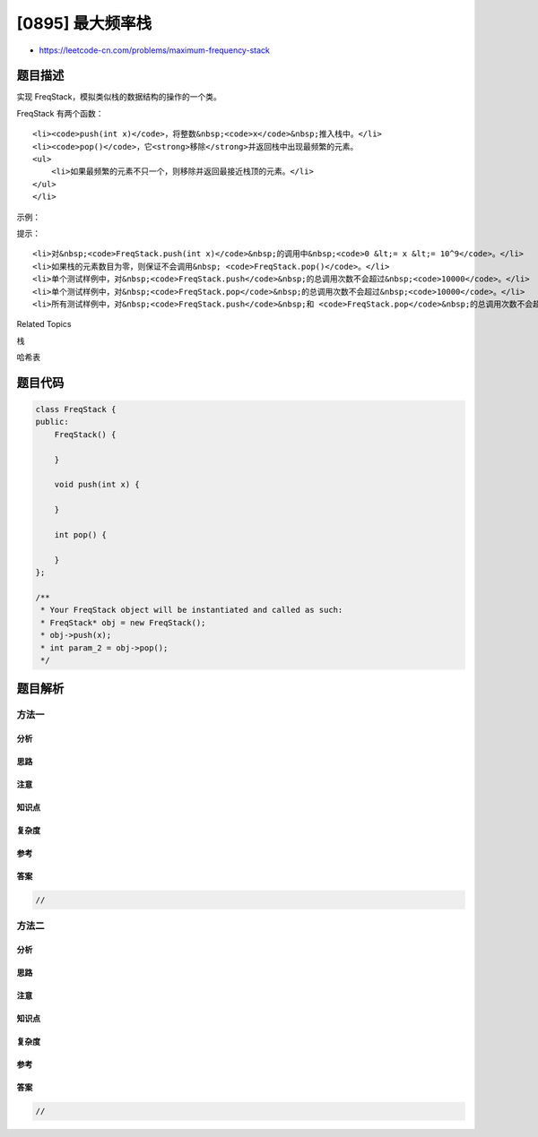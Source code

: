 [0895] 最大频率栈
=================

-  https://leetcode-cn.com/problems/maximum-frequency-stack

题目描述
--------

.. raw:: html

   <p>

实现 FreqStack，模拟类似栈的数据结构的操作的一个类。

.. raw:: html

   </p>

.. raw:: html

   <p>

FreqStack 有两个函数：

.. raw:: html

   </p>

.. raw:: html

   <ul>

::

    <li><code>push(int x)</code>，将整数&nbsp;<code>x</code>&nbsp;推入栈中。</li>
    <li><code>pop()</code>，它<strong>移除</strong>并返回栈中出现最频繁的元素。
    <ul>
        <li>如果最频繁的元素不只一个，则移除并返回最接近栈顶的元素。</li>
    </ul>
    </li>

.. raw:: html

   </ul>

.. raw:: html

   <p>

 

.. raw:: html

   </p>

.. raw:: html

   <p>

示例：

.. raw:: html

   </p>

.. raw:: html

   <pre><strong>输入：</strong>
   [&quot;FreqStack&quot;,&quot;push&quot;,&quot;push&quot;,&quot;push&quot;,&quot;push&quot;,&quot;push&quot;,&quot;push&quot;,&quot;pop&quot;,&quot;pop&quot;,&quot;pop&quot;,&quot;pop&quot;],
   [[],[5],[7],[5],[7],[4],[5],[],[],[],[]]
   <strong>输出：</strong>[null,null,null,null,null,null,null,5,7,5,4]
   <strong>解释：</strong>
   执行六次 .push 操作后，栈自底向上为 [5,7,5,7,4,5]。然后：

   pop() -&gt; 返回 5，因为 5 是出现频率最高的。
   栈变成 [5,7,5,7,4]。

   pop() -&gt; 返回 7，因为 5 和 7 都是频率最高的，但 7 最接近栈顶。
   栈变成 [5,7,5,4]。

   pop() -&gt; 返回 5 。
   栈变成 [5,7,4]。

   pop() -&gt; 返回 4 。
   栈变成 [5,7]。
   </pre>

.. raw:: html

   <p>

 

.. raw:: html

   </p>

.. raw:: html

   <p>

提示：

.. raw:: html

   </p>

.. raw:: html

   <ul>

::

    <li>对&nbsp;<code>FreqStack.push(int x)</code>&nbsp;的调用中&nbsp;<code>0 &lt;= x &lt;= 10^9</code>。</li>
    <li>如果栈的元素数目为零，则保证不会调用&nbsp; <code>FreqStack.pop()</code>。</li>
    <li>单个测试样例中，对&nbsp;<code>FreqStack.push</code>&nbsp;的总调用次数不会超过&nbsp;<code>10000</code>。</li>
    <li>单个测试样例中，对&nbsp;<code>FreqStack.pop</code>&nbsp;的总调用次数不会超过&nbsp;<code>10000</code>。</li>
    <li>所有测试样例中，对&nbsp;<code>FreqStack.push</code>&nbsp;和 <code>FreqStack.pop</code>&nbsp;的总调用次数不会超过&nbsp;<code>150000</code>。</li>

.. raw:: html

   </ul>

.. raw:: html

   <p>

 

.. raw:: html

   </p>

.. raw:: html

   <div>

.. raw:: html

   <div>

Related Topics

.. raw:: html

   </div>

.. raw:: html

   <div>

.. raw:: html

   <li>

栈

.. raw:: html

   </li>

.. raw:: html

   <li>

哈希表

.. raw:: html

   </li>

.. raw:: html

   </div>

.. raw:: html

   </div>

题目代码
--------

.. code:: cpp

    class FreqStack {
    public:
        FreqStack() {

        }
        
        void push(int x) {

        }
        
        int pop() {

        }
    };

    /**
     * Your FreqStack object will be instantiated and called as such:
     * FreqStack* obj = new FreqStack();
     * obj->push(x);
     * int param_2 = obj->pop();
     */

题目解析
--------

方法一
~~~~~~

分析
^^^^

思路
^^^^

注意
^^^^

知识点
^^^^^^

复杂度
^^^^^^

参考
^^^^

答案
^^^^

.. code:: cpp

    //

方法二
~~~~~~

分析
^^^^

思路
^^^^

注意
^^^^

知识点
^^^^^^

复杂度
^^^^^^

参考
^^^^

答案
^^^^

.. code:: cpp

    //
